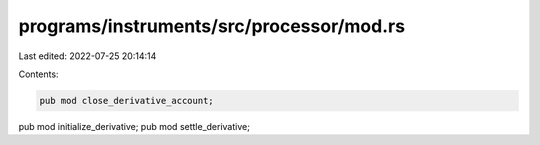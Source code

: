 programs/instruments/src/processor/mod.rs
=========================================

Last edited: 2022-07-25 20:14:14

Contents:

.. code-block:: rs

    pub mod close_derivative_account;
pub mod initialize_derivative;
pub mod settle_derivative;


